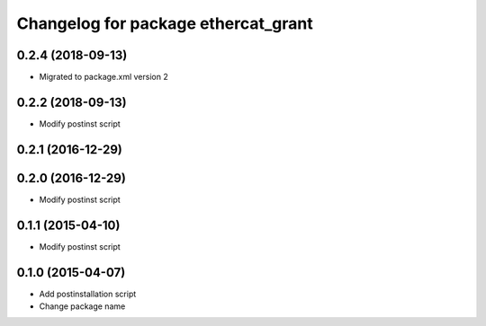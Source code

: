 ^^^^^^^^^^^^^^^^^^^^^^^^^^^^^^^^^^^^
Changelog for package ethercat_grant
^^^^^^^^^^^^^^^^^^^^^^^^^^^^^^^^^^^^

0.2.4 (2018-09-13)
------------------
* Migrated to package.xml version 2

0.2.2 (2018-09-13)
------------------
* Modify postinst script

0.2.1 (2016-12-29)
------------------

0.2.0 (2016-12-29)
------------------
* Modify postinst script

0.1.1 (2015-04-10)
------------------
* Modify postinst script

0.1.0 (2015-04-07)
------------------
* Add postinstallation script
* Change package name
